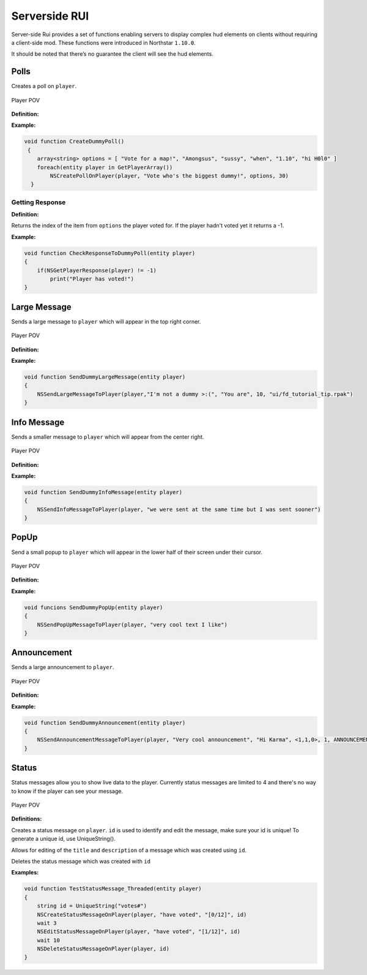 .. _serverside-rui-doc:

Serverside RUI
==============

Server-side Rui provides a set of functions enabling servers to display complex hud elements on clients without requiring a client-side mod. These functions were introduced in Northstar ``1.10.0``.

It should be noted that there’s no guarantee the client will see the hud elements.

Polls
^^^^^

Creates a poll on ``player``.

.. figure:: /_static/serversiderui/vote.png
  :align: center
  :class: screenshot

  Player POV

**Definition:**

.. cpp:function:: void NSCreatePollOnPlayer( entity player, string header, array<string> options, float duration )

**Example:**

.. code-block::

    void function CreateDummyPoll()
     {
        array<string> options = [ "Vote for a map!", "Amongsus", "sussy", "when", "1.10", "hi H0l0" ]
        foreach(entity player in GetPlayerArray())
            NSCreatePollOnPlayer(player, "Vote who's the biggest dummy!", options, 30)
      }

Getting Response
----------------

**Definition:**

.. cpp:function:: int NSGetPlayerResponse( entity player )

Returns the index of the item from ``options`` the player voted for. If the player hadn't voted yet it returns a -1.

**Example:**

.. code-block::

    void function CheckResponseToDummyPoll(entity player)
    {
        if(NSGetPlayerResponse(player) != -1)
            print("Player has voted!")
    }

Large Message
^^^^^^^^^^^^^

Sends a large message to ``player`` which will appear in the top right corner.

.. figure:: /_static/serversiderui/largemessage.gif
  :align: center
  :class: screenshot

  Player POV
  
**Definition:**

.. cpp:function:: void NSSendLargeMessageToPlayer( entity player, string title, string description, float duration, string image )

**Example:**

.. code-block::

    void function SendDummyLargeMessage(entity player)
    {
        NSSendLargeMessageToPlayer(player,"I'm not a dummy >:(", "You are", 10, "ui/fd_tutorial_tip.rpak")
    }

Info Message
^^^^^^^^^^^^

Sends a smaller message to ``player`` which will appear from the center right.

.. figure:: /_static/serversiderui/info.gif
  :align: center
  :class: screenshot

  Player POV

**Definition:**

.. cpp:function:: void NSSendInfoMessageToPlayer( entity player, string text )

**Example:**

.. code-block::
  
    void function SendDummyInfoMessage(entity player)
    {
        NSSendInfoMessageToPlayer(player, "we were sent at the same time but I was sent sooner")
    }

PopUp
^^^^^

Send a small popup to ``player`` which will appear in the lower half of their screen under their cursor.

.. figure:: /_static/serversiderui/popup.gif
  :align: center
  :class: screenshot

  Player POV

**Definition:**

.. cpp:function:: void function NSSendPopUpMessageToPlayer( entity player, string text )

**Example:**

.. code-block::

    void funcions SendDummyPopUp(entity player)
    {
        NSSendPopUpMessageToPlayer(player, "very cool text I like")
    }

Announcement
^^^^^^^^^^^^

Sends a large announcement to ``player``.

.. figure:: /_static/serversiderui/announcement.gif
  :align: center
  :class: screenshot

  Player POV

**Definition:**

.. cpp:function:: void NSSendAnnouncementMessageToPlayer( entity player, string title, string description, vector color, int priority, int style )

**Example:**

.. code-block::

      void function SendDummyAnnouncement(entity player)
      {
          NSSendAnnouncementMessageToPlayer(player, "Very cool announcement", "Hi Karma", <1,1,0>, 1, ANNOUNCEMENT_STYLE_QUICK)
      }

Status
^^^^^^

Status messages allow you to show live data to the player.
Currently status messages are limited to 4 and there's no way to know if the player can see your message.

.. figure:: /_static/serversiderui/status.gif
   :align: center
   :class: screenshot

   Player POV

**Definitions:**

.. cpp:function:: void  NSCreateStatusMessageOnPlayer( entity player, string title, string description, string id )

Creates a status message on ``player``. ``id`` is used to identify and edit the message, make sure your id is unique!
To generate a unique id, use UniqueString().

.. cpp:function:: void  NSEditStatusMessageOnPlayer( entity player, string title, string description, string id  )

Allows for editing of the ``title`` and ``description`` of a message which was created using ``id``.

.. cpp:function:: void  NSDeleteStatusMessageOnPlayer( entity player, string id  )

Deletes the status message which was created with ``id``

**Examples:**

.. code-block::
  
    void function TestStatusMessage_Threaded(entity player)
    {
        string id = UniqueString("votes#")
        NSCreateStatusMessageOnPlayer(player, "have voted", "[0/12]", id)
        wait 3
        NSEditStatusMessageOnPlayer(player, "have voted", "[1/12]", id)
        wait 10
        NSDeleteStatusMessageOnPlayer(player, id)    
    }
